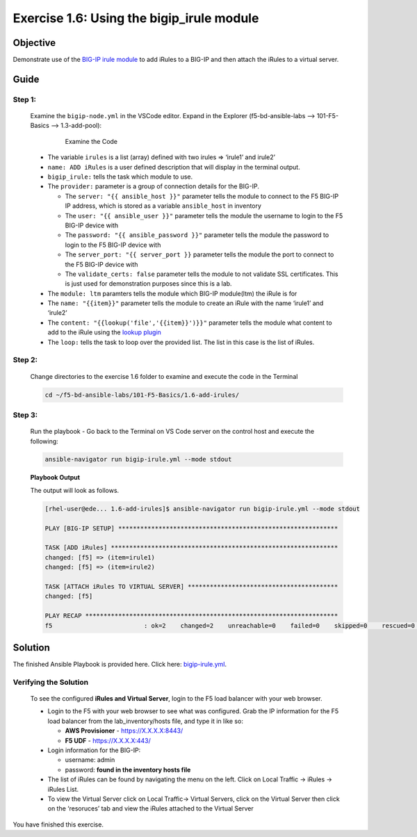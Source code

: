 Exercise 1.6: Using the bigip_irule module
==========================================



Objective
*********

Demonstrate use of the `BIG-IP irule
module <https://docs.ansible.com/ansible/latest/modules/bigip_irule_module.html>`__
to add iRules to a BIG-IP and then attach the iRules to a virtual
server.

Guide
*****

Step 1:
-------

   Examine the ``bigip-node.yml`` in the VSCode editor.
   Expand in the Explorer (f5-bd-ansible-labs --> 101-F5-Basics --> 1.3-add-pool):

      .. figure:: ../images/bigip-irule-examine.png
         :alt: 

         Examine the Code

   -  The variable ``irules`` is a list (array) defined with two irules => ‘irule1’ and irule2’
   -  ``name: ADD iRules`` is a user defined description that will display in the terminal output.
   -  ``bigip_irule:`` tells the task which module to use.
   -  The ``provider:`` parameter is a group of connection details for the BIG-IP.

      *  The ``server: "{{ ansible_host }}"`` parameter tells the module to connect to the F5 BIG-IP IP address, which is stored as a variable ``ansible_host`` in inventory
      *  The ``user: "{{ ansible_user }}"`` parameter tells the module the username to login to the F5 BIG-IP device with
      *  The ``password: "{{ ansible_password }}"`` parameter tells the module the password to login to the F5 BIG-IP device with
      *  The ``server_port: "{{ server_port }}`` parameter tells the module the port to connect to the F5 BIG-IP device with
      *  The ``validate_certs: false`` parameter tells the module to not validate SSL certificates. This is just used for demonstration purposes since this is a lab.

   -  The ``module: ltm`` paramters tells the module which BIG-IP module(ltm) the iRule is for
   -  The ``name: "{{item}}"`` parameter tells the module to create an iRule with the name ‘irule1’ and ‘irule2’
   -  The ``content: "{{lookup('file','{{item}}')}}"`` parameter tells the module what content to add to the iRule using the `lookup plugin <https://docs.ansible.com/ansible/latest/plugins/lookup.html>`__
   -  The ``loop:`` tells the task to loop over the provided list. The list in this case is the list of iRules.

Step 2:
-------

   Change directories to the exercise 1.6 folder to examine and execute the code in the Terminal

   .. code::

      cd ~/f5-bd-ansible-labs/101-F5-Basics/1.6-add-irules/

Step 3:
-------

   Run the playbook - Go back to the Terminal on VS Code server on the control host and execute the following:

   .. code::

      ansible-navigator run bigip-irule.yml --mode stdout

   **Playbook Output**

   The output will look as follows.

   .. code:: yaml

      [rhel-user@ede... 1.6-add-irules]$ ansible-navigator run bigip-irule.yml --mode stdout

      PLAY [BIG-IP SETUP] ************************************************************

      TASK [ADD iRules] **************************************************************
      changed: [f5] => (item=irule1)
      changed: [f5] => (item=irule2)

      TASK [ATTACH iRules TO VIRTUAL SERVER] *****************************************
      changed: [f5]

      PLAY RECAP *********************************************************************
      f5                         : ok=2    changed=2    unreachable=0    failed=0    skipped=0    rescued=0    ignored=0 


Solution
********

The finished Ansible Playbook is provided here. Click here: `bigip-irule.yml <https://github.com/network-automation/linklight/blob/master/exercises/ansible_f5/1.6-add-irules/bigip-irule.yml>`__.

Verifying the Solution
----------------------

   To see the configured **iRules and Virtual Server**, login to the F5 load balancer with your web browser.

   - Login to the F5 with your web browser to see what was configured. Grab the IP information for the F5 load balancer from the lab_inventory/hosts file, and type it in like so: 

     * **AWS Provisioner** - https://X.X.X.X:8443/
     * **F5 UDF** - https://X.X.X.X:443/

   - Login information for the BIG-IP:
   
     * username: admin 
     * password: **found in the inventory hosts file**

   - The list of iRules can be found by navigating the menu on the left. Click on Local Traffic -> iRules -> iRules List.
   - To view the Virtual Server click on Local Traffic-> Virtual Servers, click on the Virtual Server then click on the ‘resoruces’ tab and view the iRules attached to the Virtual Server |irules|

You have finished this exercise. 

.. |irules| image:: ../images/bigip-irule.png
   